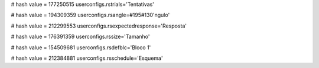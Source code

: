 
# hash value = 177250515
userconfigs.rstrials='Tentativas'


# hash value = 194309359
userconfigs.rsangle=#195#130'ngulo'


# hash value = 212299553
userconfigs.rsexpectedresponse='Resposta'


# hash value = 176391359
userconfigs.rssize='Tamanho'


# hash value = 154509681
userconfigs.rsdefblc='Bloco 1'


# hash value = 212384881
userconfigs.rsschedule='Esquema'

